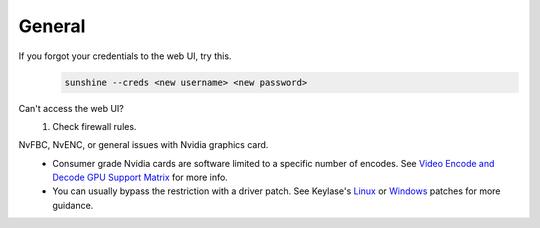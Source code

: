 General
=======
If you forgot your credentials to the web UI, try this.
   .. code-block:: bash

      sunshine --creds <new username> <new password>

Can't access the web UI?
   #. Check firewall rules.

NvFBC, NvENC, or general issues with Nvidia graphics card.
  - Consumer grade Nvidia cards are software limited to a specific number of encodes. See
    `Video Encode and Decode GPU Support Matrix <https://developer.nvidia.com/video-encode-and-decode-gpu-support-matrix-new>`_
    for more info.
  - You can usually bypass the restriction with a driver patch. See Keylase's
    `Linux <https://github.com/keylase/nvidia-patch>`_
    or `Windows <https://github.com/keylase/nvidia-patch/blob/master/win>`_ patches for more guidance.

